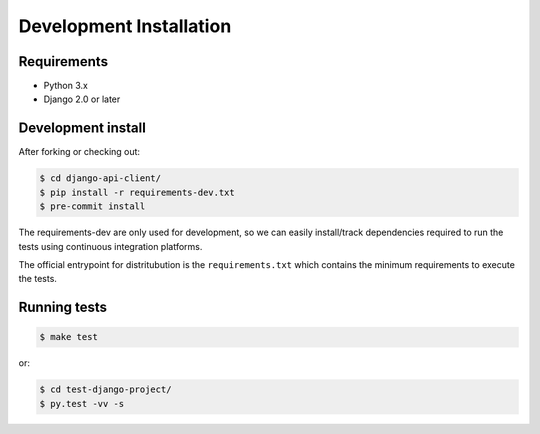 Development Installation
========================

Requirements
------------

- Python 3.x
- Django 2.0 or later


Development install
-------------------

After forking or checking out:

.. code-block:: bash

    $ cd django-api-client/
    $ pip install -r requirements-dev.txt
    $ pre-commit install

The requirements-dev are only used for development, so we can easily
install/track dependencies required to run the tests using continuous
integration platforms.

The official entrypoint for distritubution is the ``requirements.txt`` which
contains the minimum requirements to execute the tests.


Running tests
-------------

.. code-block:: bash

    $ make test

or:

.. code-block:: bash

    $ cd test-django-project/
    $ py.test -vv -s
